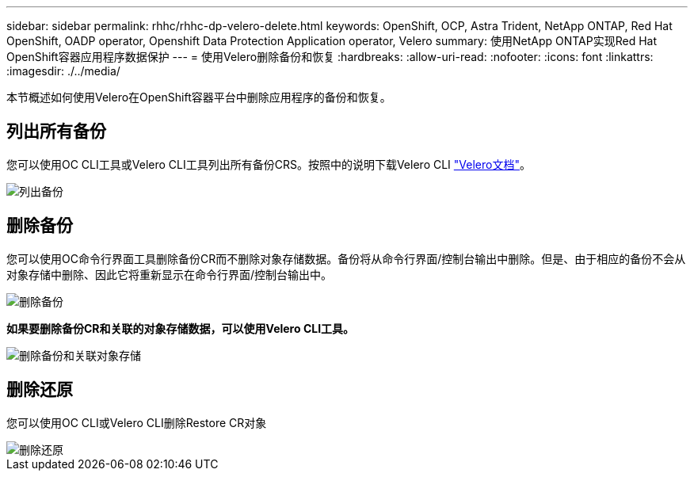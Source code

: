 ---
sidebar: sidebar 
permalink: rhhc/rhhc-dp-velero-delete.html 
keywords: OpenShift, OCP, Astra Trident, NetApp ONTAP, Red Hat OpenShift, OADP operator, Openshift Data Protection Application operator, Velero 
summary: 使用NetApp ONTAP实现Red Hat OpenShift容器应用程序数据保护 
---
= 使用Velero删除备份和恢复
:hardbreaks:
:allow-uri-read: 
:nofooter: 
:icons: font
:linkattrs: 
:imagesdir: ./../media/


[role="lead"]
本节概述如何使用Velero在OpenShift容器平台中删除应用程序的备份和恢复。



== 列出所有备份

您可以使用OC CLI工具或Velero CLI工具列出所有备份CRS。按照中的说明下载Velero CLI link:https://velero.io/docs/v1.3.0/basic-install/#install-the-cli["Velero文档"]。

image::redhat_openshift_OADP_delete_image1.png[列出备份]



== 删除备份

您可以使用OC命令行界面工具删除备份CR而不删除对象存储数据。备份将从命令行界面/控制台输出中删除。但是、由于相应的备份不会从对象存储中删除、因此它将重新显示在命令行界面/控制台输出中。

image::redhat_openshift_OADP_delete_image2.png[删除备份]

**如果要删除备份CR和关联的对象存储数据，可以使用Velero CLI工具。**

image::redhat_openshift_OADP_delete_image3.png[删除备份和关联对象存储]



== 删除还原

您可以使用OC CLI或Velero CLI删除Restore CR对象

image::redhat_openshift_OADP_delete_image4.png[删除还原]
